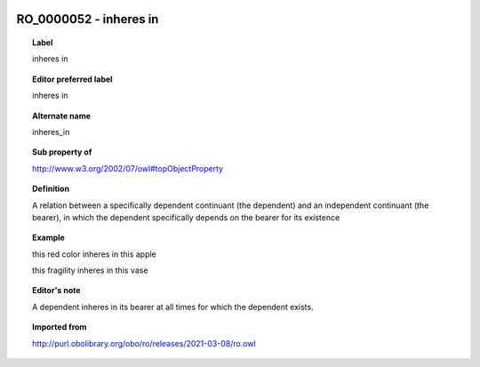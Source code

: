 
  .. index:: 
     single: RO_0000052; inheres in
     single: inheres in; RO_0000052

RO_0000052 - inheres in
====================================================================================

.. topic:: Label

    inheres in

.. topic:: Editor preferred label

    inheres in

.. topic:: Alternate name

    inheres_in

.. topic:: Sub property of

    http://www.w3.org/2002/07/owl#topObjectProperty

.. topic:: Definition

    A relation between a specifically dependent continuant (the dependent) and an independent continuant (the bearer), in which the dependent specifically depends on the bearer for its existence

.. topic:: Example

    this red color inheres in this apple

    this fragility inheres in this vase

.. topic:: Editor's note

    A dependent inheres in its bearer at all times for which the dependent exists.

.. topic:: Imported from

    http://purl.obolibrary.org/obo/ro/releases/2021-03-08/ro.owl

